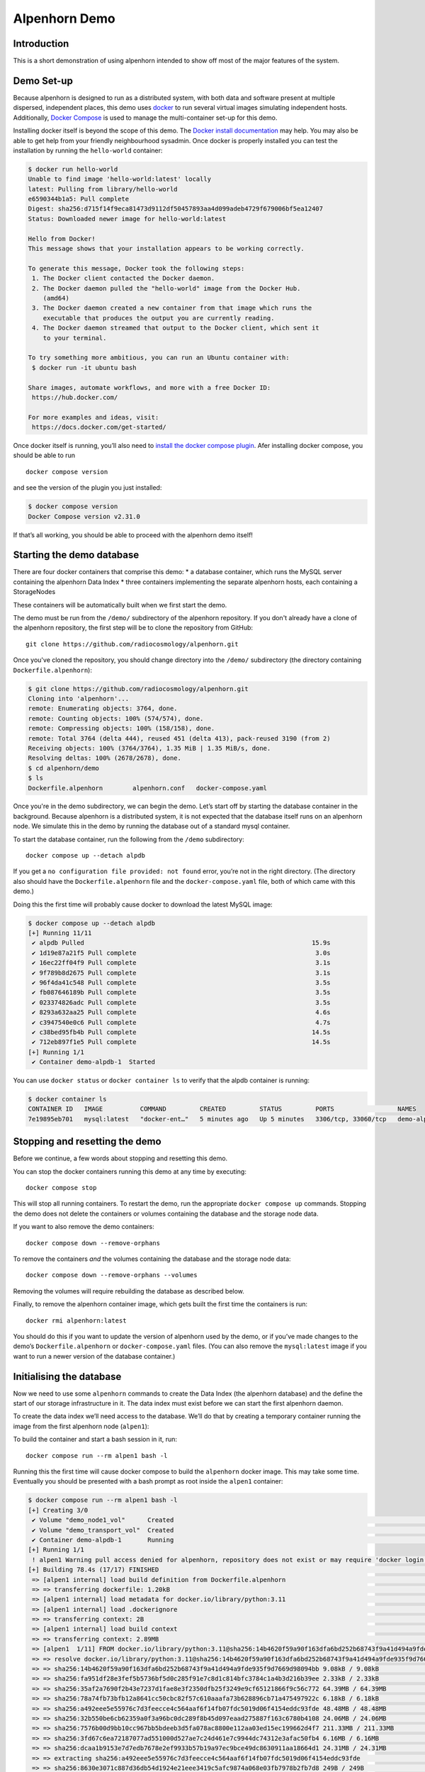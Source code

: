 Alpenhorn Demo
==============

Introduction
------------

This is a short demonstration of using alpenhorn intended to show off
most of the major features of the system.

Demo Set-up
-----------

Because alpenhorn is designed to run as a distributed system, with both
data and software present at multiple dispersed, independent places,
this demo uses `docker <https://docs.docker.com/>`__ to run several
virtual images simulating independent hosts. Additionally, `Docker
Compose <https://docs.docker.com/compose/>`__ is used to manage the
multi-container set-up for this demo.

Installing docker itself is beyond the scope of this demo. The `Docker
install
documentation <https://docs.docker.com/get-started/get-docker/>`__ may
help. You may also be able to get help from your friendly neighbourhood
sysadmin. Once docker is properly installed you can test the
installation by running the ``hello-world`` container:

.. code::

   $ docker run hello-world
   Unable to find image 'hello-world:latest' locally
   latest: Pulling from library/hello-world
   e6590344b1a5: Pull complete
   Digest: sha256:d715f14f9eca81473d9112df50457893aa4d099adeb4729f679006bf5ea12407
   Status: Downloaded newer image for hello-world:latest

   Hello from Docker!
   This message shows that your installation appears to be working correctly.

   To generate this message, Docker took the following steps:
    1. The Docker client contacted the Docker daemon.
    2. The Docker daemon pulled the "hello-world" image from the Docker Hub.
       (amd64)
    3. The Docker daemon created a new container from that image which runs the
       executable that produces the output you are currently reading.
    4. The Docker daemon streamed that output to the Docker client, which sent it
       to your terminal.

   To try something more ambitious, you can run an Ubuntu container with:
    $ docker run -it ubuntu bash

   Share images, automate workflows, and more with a free Docker ID:
    https://hub.docker.com/

   For more examples and ideas, visit:
    https://docs.docker.com/get-started/

Once docker itself is running, you’ll also need to `install the docker
compose plugin <https://docs.docker.com/compose/install/linux/>`__. Afer
installing docker compose, you should be able to run

::

     docker compose version

and see the version of the plugin you just installed:

.. code::

   $ docker compose version
   Docker Compose version v2.31.0

If that’s all working, you should be able to proceed with the alpenhorn
demo itself!

Starting the demo database
--------------------------

There are four docker containers that comprise this demo: \* a database
container, which runs the MySQL server containing the alpenhorn Data
Index \* three containers implementing the separate alpenhorn hosts,
each containing a StorageNodes

These containers will be automatically built when we first start the
demo.

The demo must be run from the ``/demo/`` subdirectory of the alpenhorn
repository.  If you don't already have a clone of the alpenhorn repository,
the first step will be to clone the repository from GitHub:

::

      git clone https://github.com/radiocosmology/alpenhorn.git

Once you've cloned the repository, you should change directory into the ``/demo/``
subdirectory (the directory containing ``Dockerfile.alpenhorn``):

.. code::

    $ git clone https://github.com/radiocosmology/alpenhorn.git
    Cloning into 'alpenhorn'...
    remote: Enumerating objects: 3764, done.
    remote: Counting objects: 100% (574/574), done.
    remote: Compressing objects: 100% (158/158), done.
    remote: Total 3764 (delta 444), reused 451 (delta 413), pack-reused 3190 (from 2)
    Receiving objects: 100% (3764/3764), 1.35 MiB | 1.35 MiB/s, done.
    Resolving deltas: 100% (2678/2678), done.
    $ cd alpenhorn/demo
    $ ls
    Dockerfile.alpenhorn	alpenhorn.conf   docker-compose.yaml

Once you're in the demo subdirectory, we can begin the demo.
Let’s start off by starting the database container in the background.
Because alpenhorn is a distributed system, it is not expected that the
database itself runs on an alpenhorn node. We simulate this in the demo
by running the database out of a standard mysql container.

To start the database container, run the following from the ``/demo``
subdirectory:

::

       docker compose up --detach alpdb

If you get a ``no configuration file provided: not found`` error, you’re
not in the right directory. (The directory also should have the
``Dockerfile.alpenhorn`` file and the ``docker-compose.yaml`` file, both
of which came with this demo.)

Doing this the first time will probably cause docker to download the
latest MySQL image:

.. code::

   $ docker compose up --detach alpdb
   [+] Running 11/11
    ✔ alpdb Pulled                                                             15.9s
    ✔ 1d19e87a21f5 Pull complete                                                3.0s
    ✔ 16ec22ff04f9 Pull complete                                                3.1s
    ✔ 9f789b8d2675 Pull complete                                                3.1s
    ✔ 96f4da41c548 Pull complete                                                3.5s
    ✔ fb087646189b Pull complete                                                3.5s
    ✔ 023374826adc Pull complete                                                3.5s
    ✔ 8293a632aa25 Pull complete                                                4.6s
    ✔ c3947540e0c6 Pull complete                                                4.7s
    ✔ c38bed95fb4b Pull complete                                               14.5s
    ✔ 712eb897f1e5 Pull complete                                               14.5s
   [+] Running 1/1
    ✔ Container demo-alpdb-1  Started 

You can use ``docker status`` or ``docker container ls`` to verify that
the alpdb container is running:

.. code::

   $ docker container ls
   CONTAINER ID   IMAGE          COMMAND         CREATED         STATUS         PORTS                 NAMES
   7e19895eb701   mysql:latest   "docker-ent…"   5 minutes ago   Up 5 minutes   3306/tcp, 33060/tcp   demo-alpdb-1

Stopping and resetting the demo
-------------------------------

Before we continue, a few words about stopping and resetting this demo.

You can stop the docker containers running this demo at any time by
executing:

::

   docker compose stop

This will stop all running containers. To restart the demo, run the
appropriate ``docker compose up`` commands. Stopping the demo does not
delete the containers or volumes containing the database and the storage
node data.

If you want to also remove the demo containers:

::

   docker compose down --remove-orphans

To remove the containers *and* the volumes containing the database and
the storage node data:

::

   docker compose down --remove-orphans --volumes

Removing the volumes will require rebuilding the database as described
below.

Finally, to remove the alpenhorn container image, which gets built the
first time the containers is run:

::

   docker rmi alpenhorn:latest

You should do this if you want to update the version of alpenhorn used
by the demo, or if you’ve made changes to the demo’s
``Dockerfile.alpenhorn`` or ``docker-compose.yaml`` files. (You can also
remove the ``mysql:latest`` image if you want to run a newer version of
the database container.)

Initialising the database
-------------------------

Now we need to use some ``alpenhorn`` commands to create the Data Index
(the alpenhorn database) and the define the start of our storage
infrastructure in it. The data index must exist before we can start the
first alpenhorn daemon.

To create the data index we’ll need access to the database. We’ll do
that by creating a temporary container running the image from the first
alpenhorn node (``alpen1``):

To build the container and start a bash session in it, run:

::

   docker compose run --rm alpen1 bash -l

Running this the first time will cause docker compose to build the
``alpenhorn`` docker image. This may take some time. Eventually you
should be presented with a bash prompt as root inside the ``alpen1``
container:

.. code::

   $ docker compose run --rm alpen1 bash -l
   [+] Creating 3/0
    ✔ Volume "demo_node1_vol"      Created                                                                                                                                                                                 0.0s 
    ✔ Volume "demo_transport_vol"  Created                                                                                                                                                                                 0.0s 
    ✔ Container demo-alpdb-1       Running                                                                                                                                                                                 0.0s 
   [+] Running 1/1
    ! alpen1 Warning pull access denied for alpenhorn, repository does not exist or may require 'docker login': denied: requested access to the resource is denied                                                          0.9s 
   [+] Building 78.4s (17/17) FINISHED                                                                                                                                                                           docker:default
    => [alpen1 internal] load build definition from Dockerfile.alpenhorn                                                                                                                                                   0.0s
    => => transferring dockerfile: 1.20kB                                                                                                                                                                                  0.0s
    => [alpen1 internal] load metadata for docker.io/library/python:3.11                                                                                                                                                   1.2s
    => [alpen1 internal] load .dockerignore                                                                                                                                                                                0.0s
    => => transferring context: 2B                                                                                                                                                                                         0.0s
    => [alpen1 internal] load build context                                                                                                                                                                                0.2s
    => => transferring context: 2.89MB                                                                                                                                                                                     0.2s
    => [alpen1  1/11] FROM docker.io/library/python:3.11@sha256:14b4620f59a90f163dfa6bd252b68743f9a41d494a9fde935f9d7669d98094bb                                                                                          18.8s
    => => resolve docker.io/library/python:3.11@sha256:14b4620f59a90f163dfa6bd252b68743f9a41d494a9fde935f9d7669d98094bb                                                                                                    0.0s
    => => sha256:14b4620f59a90f163dfa6bd252b68743f9a41d494a9fde935f9d7669d98094bb 9.08kB / 9.08kB                                                                                                                          0.0s
    => => sha256:fa951df28e3fef5b5736bf5d0c285f91e7c8d1c814bfc3784c1a4b3d216b39ee 2.33kB / 2.33kB                                                                                                                          0.0s
    => => sha256:35af2a7690f2b43e7237d1fae8e3f2350dfb25f3249e9cf65121866f9c56c772 64.39MB / 64.39MB                                                                                                                        1.7s
    => => sha256:78a74fb73bfb12a8641cc50cbc82f57c610aaafa73b628896cb71a475497922c 6.18kB / 6.18kB                                                                                                                          0.0s
    => => sha256:a492eee5e55976c7d3feecce4c564aaf6f14fb07fdc5019d06f4154eddc93fde 48.48MB / 48.48MB                                                                                                                        1.8s
    => => sha256:32b550be6cb62359a0f3a96bc0dc289f8b45d097eaad275887f163c6780b4108 24.06MB / 24.06MB                                                                                                                        1.3s
    => => sha256:7576b00d9bb10cc967bb5bdeeb3d5fa078ac8800e112aa03ed15ec199662d4f7 211.33MB / 211.33MB                                                                                                                      8.0s
    => => sha256:3fd67c6ea72187077ad551000d527ae7c24d461e7c9944dc74312e3afac50fb4 6.16MB / 6.16MB                                                                                                                          2.1s
    => => sha256:dcaa1b9153e7d7edb7678e2ef9933b57b19a97ec9bce49dc8630911aa18664d1 24.31MB / 24.31MB                                                                                                                        2.8s
    => => extracting sha256:a492eee5e55976c7d3feecce4c564aaf6f14fb07fdc5019d06f4154eddc93fde                                                                                                                               2.7s
    => => sha256:8630e3071c887d36db54d1924e21eee3419c5afc9874a068e03fb7978b2fb7d8 249B / 249B                                                                                                                              2.3s
    => => extracting sha256:32b550be6cb62359a0f3a96bc0dc289f8b45d097eaad275887f163c6780b4108                                                                                                                               0.7s
    => => extracting sha256:35af2a7690f2b43e7237d1fae8e3f2350dfb25f3249e9cf65121866f9c56c772                                                                                                                               3.2s
    => => extracting sha256:7576b00d9bb10cc967bb5bdeeb3d5fa078ac8800e112aa03ed15ec199662d4f7                                                                                                                               7.8s
    => => extracting sha256:3fd67c6ea72187077ad551000d527ae7c24d461e7c9944dc74312e3afac50fb4                                                                                                                               0.4s
    => => extracting sha256:dcaa1b9153e7d7edb7678e2ef9933b57b19a97ec9bce49dc8630911aa18664d1                                                                                                                               1.1s
    => => extracting sha256:8630e3071c887d36db54d1924e21eee3419c5afc9874a068e03fb7978b2fb7d8                                                                                                                               0.0s
    => [alpen1  2/11] RUN apt-get update && apt-get install --no-install-recommends -y     vim     ssh     rsync     netcat-openbsd     default-mysql-client                                                              13.2s
    => [alpen1  3/11] RUN pip install --no-cache-dir mysqlclient                                                                                                                                                           8.3s 
    => [alpen1  4/11] RUN ssh-keygen -t rsa -N '' -f /root/.ssh/id_rsa                                                                                                                                                     2.2s 
    => [alpen1  5/11] RUN cp /root/.ssh/id_rsa.pub /root/.ssh/authorized_keys                                                                                                                                              0.6s 
    => [alpen1  6/11] RUN echo 'Host *\n    StrictHostKeyChecking no\n' > /root/.ssh/config                                                                                                                                0.6s 
    => [alpen1  7/11] COPY demo/alpenhorn.conf /etc/alpenhorn/alpenhorn.conf                                                                                                                                               0.1s 
    => [alpen1  8/11] RUN mkdir /var/log/alpenhorn                                                                                                                                                                         0.5s 
    => [alpen1  9/11] COPY examples/pattern_importer.py /root/python/pattern_importer.py                                                                                                                                   0.1s 
    => [alpen1 10/11] ADD . /build                                                                                                                                                                                         0.2s
    => [alpen1 11/11] RUN cd /build && pip install .                                                                                                                                                                      31.3s
    => [alpen1] exporting to image                                                                                                                                                                                         1.1s 
    => => exporting layers                                                                                                                                                                                                 1.0s 
    => => writing image sha256:cbbb72cb54b858da771eae6590640747fc884282239056c127a5881f008532a3                                                                                                                            0.0s 
    => => naming to docker.io/library/alpenhorn                                                                                                                                                                            0.0s 
    => [alpen1] resolving provenance for metadata file                                                                                                                                                                     0.0s 
   root@alpen1:/#

Once at the root prompt, we can build the data index and start
populating it.

Setting up the data index
~~~~~~~~~~~~~~~~~~~~~~~~~

Creating the data index is simple, and can be accomplished with the alpenhorn CLI
command:

::

     alpenhorn db init

Remember that all these alpenhorn commands need to be run inside the
``alpen1`` container that we started in the last section. On successful completion,
the ``db init`` command will report the version of the database schema used to create
the Data Index:

.. code::

   root@alpen1:/# alpenhorn db init
   Data Index version 2 initialised.

Setting up the import extension
~~~~~~~~~~~~~~~~~~~~~~~~~~~~~~~

Because alpenhorn is data agnostic, it doesn’t have any facilities
out-of-the-box to import files. To be able to import files, alpenhorn
needs one or more “import-detect extensions” to be loaded. For the
purposes of this demo, we’ll use the simple ``pattern_importer`` example
extension provided in the ``/examples`` directory. This extension has
already been incorporated into the alpenhorn container image that we’re
running, and alpenhorn has been set up to use it.

As explained in the documentation for the ``pattern_importer`` example, the
extension adds four new tables to the alpenhorn Data Index: ``AcqData``,
``AcqType``, ``FileData``, and ``FileType``.  Adding extra tables to the Data
Index is permitted, but caution must be used to prevent name clashes with
alpenhorn's own tables, and tables from other potential extensions.
Fortunately, for the simple case in this demo, we don't have to worry about that.

To initialise the database for the extension, run the ``demo_init``
function provided by the extension:

::

     python -c 'import pattern_importer; pattern_importer.demo_init()'

If you get a ``ModuleNotFoundError: No module named 'pattern_importer'``
error, you’re probably not executing this command in the root-shell in
the ``alpen1`` container.

You should see a success message:

.. code::

   root@alpen1:/# python -c 'import pattern_importer; pattern_importer.demo_init()'
   Plugin init complete complete.

Create the first StorageNode
~~~~~~~~~~~~~~~~~~~~~~~~~~~~

We need to start with a place to put some files. We’ll create the first
``StorageNode``, which will be hosted on ``alpen1``. Before we can do
that, though we first need to create a ``StorageGroup`` to house the
node. All ``StorageNode``\ s need to be contained in a ``StorageGroup``.
Typically each group contains only a single node, but certain group
classes support or require multiple nodes (such as the transport group
that we’ll create later).

To create the group, which we’ll call ``demo_storage1``, run:

::

     alpenhorn group create demo_storage1

This should create the group:

::

   root@alpen1:/# alpenhorn group create demo_storage1
   Created storage group "demo_storage1".

If instead you get an error:
``Error: Group "demo_storage1" already exists.`` then likely you’re
trying to run this demo using an old instance of the database. In this
case, you can stop the demo and delete the old database volume as
explained above, if you want to start with a clean demo.

Now that the group is created, we can create a node within it. We’ll
also call the node ``demo_storage1``. (By convention, when a
StorageGroup contains only one StorageNode, the node and group have the
same name, though that’s not required.)

::

     alpenhorn node create demo_storage1 --group=demo_storage1 --auto-import --root=/data --host=alpen1

This command will create a new StorageNode called ``demo_storage1`` and
put it in the identically-named group. Auto-import will be turned on;
the mount point in the filesystem will be set to ``/data`` and we
declare it to be available on host ``alpen1``:

.. code::

   root@alpen1:/# alpenhorn node create demo_storage1 --group=demo_storage1 --auto-import 
                 --root=/data --host=alpen1
   Created storage node "demo_storage1".

That’s enough to get us started. Exit the temporary ``alpen1``
container:

::

   exit

Docker should remove the temporary container once you’ve exited.

Start the first daemon
----------------------

Now it’s time to start the first daemon. The alpenhorn container is
set-up to run the alpenhorn daemon automatically. Start it by running
the ``docker compose up`` command:

::

   docker compose up --detach alpen1

Note: if you’re following along with this demo, the database container
should already be running:

.. code::

   $ docker compose up --detach alpen1
   [+] Running 2/2
    ✔ Container demo-alpdb-1   Running                                                           0.0s
    ✔ Container demo-alpen1-1  Started                                                           0.4s

(If the database container is not running, docker compose will start it
first).

You should now check the logs for the daemon:

::

   docker compose logs alpen1

(You can add ``--follow`` if you wish to have the logs continuously
update.) You’ll see the alpenhorn daemon start up:

::

   alpen1-1  | Feb 21 00:38:32 INFO >> [MainThread] Alpenhorn start.
   alpen1-1  | Feb 21 00:38:32 INFO >> [MainThread] Loading config file /etc/alpenhorn/alpenhorn.conf
   alpen1-1  | Feb 21 00:38:32 INFO >> [MainThread] Loading extension pattern_importer
   alpen1-1  | Feb 21 00:38:32 INFO >> [Worker#1] Started.
   alpen1-1  | Feb 21 00:38:32 INFO >> [Worker#2] Started.

Two worker threads are started because that’s what’s specified in the
``demo/alpenhornd.conf`` file. It has also loaded the
``pattern_exporter`` extension, since that’s also specified in the
config file.

Almost immediately, the daemon will notice that there are no *active*
ndoes on ``alpen1``. It will perform this check roughly every ten
seconds, which is the update interval time set in the
``demo/alpenhornd.conf`` file.

::

   alpen1-1  | Feb 21 00:38:32 WARNING >> [MainThread] No active nodes on host (alpen1)!
   alpen1-1  | Feb 21 00:38:32 INFO >> [MainThread] Main loop execution was 0.0s.
   alpen1-1  | Feb 21 00:38:32 INFO >> [MainThread] Tasks: 0 queued, 0 deferred, 0 in-progress on 2 workers
   alpen1-1  | Feb 21 00:38:42 WARNING >> [MainThread] No active nodes on host (alpen1)!
   alpen1-1  | Feb 21 00:38:42 INFO >> [MainThread] Main loop execution was 0.0s.
   alpen1-1  | Feb 21 00:38:42 INFO >> [MainThread] Tasks: 0 queued, 0 deferred, 0 in-progress on 2 workers

We can fix this by activating the node we created.

Start a bash session in the runing ``alpen1`` container:

::

   docker compose exec alpen1 bash -l

(Note the use of ``exec`` here instead of ``run`` which we used to start
the bash session earlier. The difference between ``exec`` and ``run``
is: ``exec`` will execute the command in the running ``alpen1``
container. Using ``run`` would have created a separate instance of the
``alpen1`` container to run the command.

You will be issuing a lot of ``alpenhorn`` commands over the course of
this demo. We suggest leaving this root shell open to make it more
convenient to issue them. If you ever need open a new root session on
``alpen1``, just run the above ``docker compose exec`` command again.

In the ``alpen1`` container, at the root prompt, we can now activate the
node:

::

   alpenhorn node activate demo_storage1

.. code::

   root@alpen1:/# alpenhorn node activate demo_storage1
   Storage node "demo_storage1" activated.

Now the daemon will find the active node, but there’s still a problem:

::

   alpen1-1  | Feb 21 00:40:22 INFO >> [MainThread] Node "demo_storage1" now available.
   alpen1-1  | Feb 21 00:40:22 WARNING >> [MainThread] Node file "/data/ALPENHORN_NODE" could not be read.
   alpen1-1  | Feb 21 00:40:22 WARNING >> [MainThread] Ignoring node "demo_storage1": not initialised.
   alpen1-1  | Feb 21 00:40:22 INFO >> [MainThread] Main loop execution was 0.0s.
   alpen1-1  | Feb 21 00:40:22 INFO >> [MainThread] Tasks: 0 queued, 0 deferred, 0 in-progress on 2 workers

We need to initialise the node so ``alpenhorn`` can use it. In this
case, we could do this by manually creating the ``/data/ALPENHORN_NODE``
file that it can’t find. But, generally, it’s easier to tell the daemon
to initialise the node for us:

::

   alpenhorn node init demo_storage1

.. code::

   root@alpen1:/# alpenhorn node init demo_storage1
   Requested initialisation of Node "demo_storage1".

A node only ever needs to be initialised once, when it is first created,
but it’s always safe to run this command: a request to initialise an
already-initialised node is simply ignored.

You should see the node being initialised by one of the daemon workers:

::

   alpen1-1  | Feb 21 00:40:52 INFO >> [MainThread] Node "demo_storage1" now available.
   alpen1-1  | Feb 21 00:40:52 WARNING >> [MainThread] Node file "/data/ALPENHORN_NODE" could not be read.
   alpen1-1  | Feb 21 00:40:52 INFO >> [MainThread] Requesting init of node "demo_storage1".
   alpen1-1  | Feb 21 00:40:52 INFO >> [MainThread] Main loop execution was 0.0s.
   alpen1-1  | Feb 21 00:40:52 INFO >> [Worker#1] Beginning task Init Node "demo_storage1"
   alpen1-1  | Feb 21 00:40:52 INFO >> [MainThread] Tasks: 0 queued, 0 deferred, 1 in-progress on 2 workers
   alpen1-1  | Feb 21 00:40:52 WARNING >> [Worker#1] Node file "/data/ALPENHORN_NODE" could not be read.
   alpen1-1  | Feb 21 00:40:52 WARNING >> [Worker#1] Node file "/data/ALPENHORN_NODE" could not be read.
   alpen1-1  | Feb 21 00:40:52 INFO >> [Worker#1] Node "demo_storage1" initialised.
   alpen1-1  | Feb 21 00:40:52 INFO >> [Worker#1] Finished task: Init Node "demo_storage1"

After initialisation is complete, the daemon will finally be happy with
the Storage Node and start the auto-import monitor. The start of
auto-import triggers a “catch-up” job which searches for unknown,
pre-existing files that need import. As this is an empty node, though,
it won’t find anything:

::

   alpen1-1  | Feb 21 00:41:02 INFO >> [MainThread] Node "demo_storage1" now available.
   alpen1-1  | Feb 21 00:41:02 INFO >> [MainThread] Group "demo_storage1" now available.
   alpen1-1  | Feb 21 00:41:02 INFO >> [MainThread] Watching node "demo_storage1" root "/data" for auto import.
   alpen1-1  | Feb 21 00:41:02 INFO >> [Worker#1] Beginning task Catch-up on demo_storage1
   alpen1-1  | Feb 21 00:41:02 INFO >> [Worker#1] Scanning "." on "demo_storage1" for new files.
   alpen1-1  | Feb 21 00:41:02 INFO >> [Worker#1] Scanning ".".
   alpen1-1  | Feb 21 00:41:02 INFO >> [Worker#1] Finished task: Catch-up on demo_storage1
   alpen1-1  | Feb 21 00:41:02 INFO >> [MainThread] Node demo_storage1: 46.77 GiB available.
   alpen1-1  | Feb 21 00:41:02 INFO >> [MainThread] Updating node "demo_storage1".
   alpen1-1  | Feb 21 00:41:02 INFO >> [MainThread] Updating group "demo_storage1".
   alpen1-1  | Feb 21 00:41:02 INFO >> [MainThread] Main loop execution was 0.0s.
   alpen1-1  | Feb 21 00:41:02 INFO >> [MainThread] Tasks: 1 queued, 0 deferred, 0 in-progress on 2 workers

It will also run a job to see if there’s anything needing clean-up on
the node. This “tidy up” job helps the alpenhorn daemon recover from
unexpected crashes. The job is generally run when a node first becomes
available to the daemon, and then periodically after that. Again,
because this is a brand-new node, there isn’t anything needing tidying:

::

   alpen1-1  | Feb 21 00:41:02 INFO >> [Worker#2] Beginning task Tidy up demo_storage1
   alpen1-1  | Feb 21 00:41:02 INFO >> [Worker#2] Finished task: Tidy up demo_storage1
   alpen1-1  | Feb 21 00:41:12 INFO >> [MainThread] Node demo_storage1: 46.77 GiB available.
   alpen1-1  | Feb 21 00:41:12 INFO >> [MainThread] Updating node "demo_storage1".
   alpen1-1  | Feb 21 00:41:12 INFO >> [MainThread] Updating group "demo_storage1".
   alpen1-1  | Feb 21 00:41:12 INFO >> [MainThread] Main loop execution was 0.0s.
   alpen1-1  | Feb 21 00:41:12 INFO >> [MainThread] Tasks: 0 queued, 0 deferred, 0 in-progress on 2 workers

Importing files
---------------

Let’s experiment now with importing files into alpenhorn, using both the
auto-import system and manually importing them.

What kind of files can be imported?
~~~~~~~~~~~~~~~~~~~~~~~~~~~~~~~~~~~

As mentioned before, alpenhorn itself is agnostic to data file contents.
All decisions on which files are imported into the data index are made
by the import detect extensions, which can be tailored to the specific
data being managed. For this demo, the only import detect function we’re
using is the example ``pattern_importer`` extension. This extension uses
a regular expressions to match against the pathnames of candidate files
to determine whether they should be imported or not.

The ``demo_init`` function that we called earlier to initialise the
database for this demo, added one allowed ArchiveAcq name pattern
consisting of a nested directory tree with the date: ``YYYY/MM/DD`` and
two allowed ArchiveFile name patterns. The first of these is a file
called “meta.txt” in the top acquisition directory
(i.e. ``YYYY/MM/DD/meta.txt``), which provides metadata for our notional
acquisition, and then data files with the time of day, sorted further
into hourly directories (i.e. ``YYYY/MM/DD/hh/mmss.dat``).

It bears repeating: the *contents* of these files are not interesting to
alpenhorn per se, but an import detect extension may be implemented
which inspects the data of the files being imported, if desired.

We’ll continue this demo by creating files with the above-mentioned
naming conventions, without much concern about the file contents.

Auto-importing files and lock files
~~~~~~~~~~~~~~~~~~~~~~~~~~~~~~~~~~~

Let’s start with auto-importing files. When auto-import is turned on for
a node, like it has been for our ``demo_storage1`` node, then files will
automatically be discovered by alpenhorn as they are added to the node
filesystem.

Care must be taken when writing files to a node filesystem when
auto-import is turned on to prevent alpenhorn from trying to import a
file before it is fully written. To prevent this from happening, before
creating a file on the node filesystem, we can create a *lock file*.

For a file at the path ``AAA/BBB/name.ext``, the corresponding lock file
will be called ``AAA/BBB/.name.ext.lock`` (i.e. the name of a lock file
is the name of the file it’s locking plus a leading ``.`` and a
``.lock`` suffix.

Let’s create the first file we want to import into alpenhorn, first
creating it’s lockfile. This should be done in the ``alpen1`` root shell
we started earlier:

::

   mkdir -p /data/2025/02/21
   touch /data/2025/02/21/.meta.txt.lock
   echo "This is the first acquistion in the alpenhorn demo" > /data/2025/02/21/meta.txt

When creating the file in this last step, you’ll see alpenhorn notice
the file, but skip it because it’s locked:

::

   alpen1-1  | Feb 21 23:04:21 INFO >> [Worker#1] Beginning task Import 2025/02/21/meta.txt on demo_storage1
   alpen1-1  | Feb 21 23:04:21 INFO >> [Worker#1] Skipping "2025/02/21/meta.txt": locked.
   alpen1-1  | Feb 21 23:04:21 INFO >> [Worker#1] Finished task: Import 2025/02/21/meta.txt on demo_storage1

Note: in some cases file creation can cause multiple import requests to
be scheduled. This is harmless: alpenhorn is prepared to handle multiple
simultaneous attempts to import the same file and will only ever import
a file once.

Once the file has been created, the lock file can be deleted, to trigger
import of the file:

::

   rm -f /data/2025/02/21/.meta.txt.lock

This will trigger alpenhorn to finally actually import the file:

::

   alpen1-1  | Feb 21 23:07:07 INFO >> [Worker#1] Beginning task Import 2025/02/21/meta.txt on demo_storage1
   alpen1-1  | Feb 21 23:07:07 INFO >> [Worker#1] Acquisition "2025/02/21" added to DB.
   alpen1-1  | Feb 21 23:07:07 INFO >> [Worker#1] File "2025/02/21/meta.txt" added to DB.
   alpen1-1  | Feb 21 23:07:07 INFO >> [Worker#1] Imported file copy "2025/02/21/meta.txt" on node "demo_storage1".
   alpen1-1  | Feb 21 23:07:07 INFO >> [Worker#1] Finished task: Import 2025/02/21/meta.txt on demo_storage1

Note here that the the three lines in the middle of the daemon output
above indicate that the daemon has created three new records in the
database: \* an ``ArchiveAcq`` record for the new acquisition, with name
``2025/02/21`` \* an ``ArchiveFile`` record for the new file, with name
``21/meta.txt`` in the new acqusition \* an ``ArchiveFileCopy`` record
recording that a copy of the newly-created ``ArchiveFile`` exists on
``demo_storage1``

You can use the alpenhorn CLI to see that this file is now present on
the ``demo_storage1`` node:

::

   root@alpen1:/# alpenhorn node stats
   Name             File Count    Total Size    % Full
   -------------  ------------  ------------  --------
   demo_storage1             1          51 B         -
   root@alpen1:/# alpenhorn file list --node=demo_storage1 --details
   File                 Size    MD5 Hash                          Registration Time             State    Size on Node
   -------------------  ------  --------------------------------  ----------------------------  -------  --------------
   2025/02/21/meta.txt  51 B    c2607e3dbaf6a1e2467b82c6a79f6b46  Fri Feb 21 23:07:08 2025 UTC  Healthy  4.000 kiB

Auto-importing files and temporary names
~~~~~~~~~~~~~~~~~~~~~~~~~~~~~~~~~~~~~~~~

Another option for writing files to a node filesystem when auto-import
is turned on, is to use a temporary name for the file which will cause
alpenhorn to decline to import the file. The import extensions which
you’re using may provide a namespace for such files, as is the case with
this demo and the ``pattern_importer`` which has been configured: any
filename which does not match the patterns which were defined by the
``pattern_importer.demo_init`` function would work.

Whether or not your import extensions don’t have provisions for omitting
files based on pathname, another option is to use a leading dot in the
filename of a file you’re creating: alpenhorn will never import a file
whose first character is a (dot). Note: this is only true of *file*
names: alpenhorn is still willing to import paths which contain
*directories* with leading dots in their names, assuming such names are
acceptable to at least one of your import extensions.

As an example, let’s create a ``.dat`` file with a temporary name by
appending, say, ``.temp`` to the name of the file we want to create:

::

   mkdir /data/2025/02/21/23
   echo "0 1 2 3 4 5" > /data/2025/02/21/23/1324.dat.temp

This file creation will be noticed by alpenhorn, but no import will
occur, because the ``pattern_exporter`` won’t accept the name as valid:

::

   alpen1-1  | Feb 21 23:51:59 INFO >> [Worker#1] Beginning task Import 2025/02/21/23/1324.dat.temp on demo_storage1
   alpen1-1  | Feb 21 23:51:59 INFO >> [Worker#1] Not importing non-acquisition path: 2025/02/21/23/1324.dat.temp
   alpen1-1  | Feb 21 23:51:59 INFO >> [Worker#1] Finished task: Import 2025/02/21/23/1324.dat.temp on demo_storage1

The message “Not importing non-acquisition path” means no import
extension indicated to alpenhorn that the file should be imported. If,
instead, we had used a temporary filename with a leading dot, say,
``/data/2025/02/21/23/.1324.dat``, an import task wouldn’t have even
been made, since alpenhorn would have rejected the file name earlier,
before it got around to attempting to import the file.

After file is fully written, it can be moved to the correct name. On
most filesystems, this is an atomic operation:

::

   mv /data/2025/02/21/23/1324.dat.temp /data/2025/02/21/23/1324.dat

This will trigger import of the file:

::

   alpen1-1  | Feb 21 23:52:20 INFO >> [Worker#2] Beginning task Import 2025/02/21/23/1324.dat on demo_storage1
   alpen1-1  | Feb 21 23:52:20 INFO >> [Worker#2] File "2025/02/21/23/1324.dat" added to DB.
   alpen1-1  | Feb 21 23:52:20 INFO >> [Worker#2] Imported file copy "2025/02/21/23/1324.dat" on node "demo_storage1".
   alpen1-1  | Feb 21 23:52:20 INFO >> [Worker#2] Finished task: Import 2025/02/21/23/1324.dat on demo_storage1

Unlike when we imported the first file, now only two new records are
created in the database because the acquistion record already existsed:
\* an ``ArchiveFile`` for the new file \* an ``ArchiveFileCopy`` for the
copy of the new file on ``demo_storage1``

Now there are two files on the node:

::

   root@alpen1:/# alpenhorn node stats
   Name             File Count    Total Size    % Full
   -------------  ------------  ------------  --------
   demo_storage1             2          63 B         -
   root@alpen1:/# alpenhorn file list --node=demo_storage1 --details
   File                    Size    MD5 Hash                          Registration Time             State    Size on Node
   ----------------------  ------  --------------------------------  ----------------------------  -------  --------------
   2025/02/21/23/1324.dat  12 B    4c79018e00ddef11af0b9cfc14dd3261  Fri Feb 21 23:52:21 2025 UTC  Healthy  4.000 kiB
   2025/02/21/meta.txt     51 B    c2607e3dbaf6a1e2467b82c6a79f6b46  Fri Feb 21 23:07:08 2025 UTC  Healthy  4.000 kiB

Manually importing files
~~~~~~~~~~~~~~~~~~~~~~~~

Let’s now turn to the case where we *don’t* have auto-import turned on
for a node. In this case there’s no difficulty writing to the node,
since filesystem events won’t trigger automatic attempts to import
files.

First, turn off auto-import on the node by modifying its properties:

::

   alpenhorn node modify demo_storage1 --no-auto-import

If you want, you can verify that auto-import has been turned off for the
node by checking its metadata:

::

   root@alpen1:/# alpenhorn node modify demo_storage1 --no-auto-import
   Node updated.
   root@alpen1:/# alpenhorn node show demo_storage1
      Storage Node: demo_storage1
     Storage Group: demo_storage1
            Active: Yes
              Type: -
             Notes: 
         I/O Class: Default

       Daemon Host: alpen1
    Log-in Address: 
   Log-in Username: 

       Auto-Import: Off
       Auto-Verify: Off
         Max Total: -
         Available: 46.47 GiB
     Min Available: -
      Last Checked: Sat Feb 22 00:03:36 2025 UTC

   I/O Config:

     none

With that done, let’s create some more data files:

::

   echo "0 1 2 3 4 5" > /data/2025/02/21/23/1330.dat
   echo "3 4 5 6 7 8" > /data/2025/02/21/23/1342.dat
   echo "9 10 11 12 13" > /data/2025/02/21/23/1349.dat

None of these files have been added to the database. We can use the
alpenhorn CLI to see this: as far as alpenhorn is concerned, there are
still only two files on the node.

::

   root@alpen1:/# alpenhorn node stats
   Name             File Count    Total Size    % Full
   -------------  ------------  ------------  --------
   demo_storage1             2          63 B         -

But, now that we’ve finished writing these files, we can tell alpenhorn
to import them. This can be done for an individual file:

::

   alpenhorn file import --register-new 2025/02/21/23/1330.dat demo_storage1

The ``--register-new`` flag tells alpenhorn that it is allowed to create
a new ``ArchiveFile`` (and, were it necessary, an ``ArchiveAcq`` record,
too) for newly discovered files. Without this flag, alpenhorn will only
import files which are already represented by an existing
``ArchvieFile``. This second mode is more appropriate in cases where a
node should not be receiving new files.

The CLI will create an import request for this file:

::

   root@alpen1:/# alpenhorn file import --register-new 2025/02/21/23/1330.dat demo_storage1
   Added new import request.

The import request should be shortly handled by the daemon:

::

   alpen1-1  | Feb 22 00:09:36 INFO >> [Worker#1] Beginning task Import 2025/02/21/23/1330.dat on demo_storage1
   alpen1-1  | Feb 22 00:09:36 INFO >> [Worker#1] File "2025/02/21/23/1330.dat" added to DB.
   alpen1-1  | Feb 22 00:09:36 INFO >> [Worker#1] Imported file copy "2025/02/21/23/1330.dat" on node "demo_storage1".
   alpen1-1  | Feb 22 00:09:36 INFO >> [Worker#1] Completed import request #2.
   alpen1-1  | Feb 22 00:09:36 INFO >> [Worker#1] Finished task: Import 2025/02/21/23/1330.dat on demo_storage1

It’s also possible to tell alpenhorn to scan an entire directory for new
files.

::

   alpenhorn node scan demo_storage1 --register-new 2025/02/21

Which will add another import request:

::

   root@alpen1:/# alpenhorn node scan demo_storage1 --register-new 2025/02/21
   Added request for scan of "2025/02/21" on Node "demo_storage1".

Now alpenhorn will scan the requested path and find the other two files
we just created:

::

   alpen1-1  | Feb 22 00:12:56 INFO >> [Worker#2] Beginning task Scan "2025/02/21" on demo_storage1
   alpen1-1  | Feb 22 00:12:56 INFO >> [Worker#2] Scanning "2025/02/21" on "demo_storage1" for new files.
   alpen1-1  | Feb 22 00:12:56 INFO >> [Worker#2] Scanning "2025/02/21".
   alpen1-1  | Feb 22 00:12:56 INFO >> [Worker#2] Scanning "2025/02/21/23".
   alpen1-1  | Feb 22 00:12:56 INFO >> [Worker#1] Beginning task Import 2025/02/21/23/1349.dat on demo_storage1
   alpen1-1  | Feb 22 00:12:56 INFO >> [Worker#2] Completed import request #4.
   alpen1-1  | Feb 22 00:12:56 INFO >> [Worker#2] Finished task: Scan "2025/02/21" on demo_storage1
   alpen1-1  | Feb 22 00:12:56 INFO >> [Worker#2] Beginning task Import 2025/02/21/23/1342.dat on demo_storage1
   alpen1-1  | Feb 22 00:12:56 INFO >> [Worker#1] File "2025/02/21/23/1349.dat" added to DB.
   alpen1-1  | Feb 22 00:12:56 INFO >> [Worker#1] Imported file copy "2025/02/21/23/1349.dat" on node "demo_storage1".
   alpen1-1  | Feb 22 00:12:56 INFO >> [Worker#2] File "2025/02/21/23/1342.dat" added to DB.
   alpen1-1  | Feb 22 00:12:56 INFO >> [Worker#2] Imported file copy "2025/02/21/23/1342.dat" on node "demo_storage1".
   alpen1-1  | Feb 22 00:12:56 INFO >> [Worker#1] Finished task: Import 2025/02/21/23/1349.dat on demo_storage1
   alpen1-1  | Feb 22 00:12:56 INFO >> [Worker#2] Finished task: Import 2025/02/21/23/1342.dat on demo_storage1

Now there are five files on the storage node:

::

   root@alpen1:/# alpenhorn node stats
   Name             File Count    Total Size    % Full
   -------------  ------------  ------------  --------
   demo_storage1             5         101 B         -

Syncing files between nodes
---------------------------

Let’s now move on to syncing, or transferring, files between different
hosts.

Starting up the second and third nodes
~~~~~~~~~~~~~~~~~~~~~~~~~~~~~~~~~~~~~~

Before being able to transfer files, we need to create somewhere to
transfer them to. We’ll start by creating the second storage node on the
second host:

::

   alpenhorn node create demo_storage2 --create-group --root=/data --host=alpen2

Note here that the ``--create-group`` option to ``node create`` tells
alpenhorn to also create a ``StorageGroup`` for the new node with the
same name (i.e. the same thing we did manually for ``demo_storage1``
above):

::

   root@alpen1:/# alpenhorn node create demo_storage2 --create-group --root=/data --host=alpen2
   Created storage group "demo_storage2".
   Created storage node "demo_storage2".

Let’s also make sure this node gets initialised, though this won’t
happen immediately, since we haven’t activated the Storage Node, nor are
we running the second daemon yet.

::

   alpenhorn node init demo_storage2

Requests created by the alpenhorn CLI, be they initialisation requests,
import requests, or transfer requests, do not require the target node to
be active, nor do they require an alpenhorn daemon to be managing them.
Requests made on inactive nodes will remain pending in the database
until they can be handled by an alpenhorn daemon instance.

You can see pending requests, including this init request, using the
alpenhorn CLI:

::

   root@alpen1:/# alpenhorn node show demo_storage2 --all
      Storage Node: demo_storage2
     Storage Group: demo_storage2
            Active: No
              Type: -
             Notes:
         I/O Class: Default

       Daemon Host: alpen2
    Log-in Address:
   Log-in Username:

       Auto-Import: Off
       Auto-Verify: Off
         Max Total: -
         Available: -
     Min Available: -
      Last Checked: -

   I/O Config:

     none

   Stats:

       Total Files: 0
        Total Size: -
             Usage: -%

   Pending import requests:

   Path         Scan    Register New    Request Time
   -----------  ------  --------------  -------------------
   [Node Init]  -       -               2025-02-26 22:54:14

   Pending outbound transfers:

   Dest. Group    Request Count    Total Size
   -------------  ---------------  ------------

   Auto-actions:

     none

(Node init requests are handled, under the hood, as a special kind of
import request, which is why the Node Init request appears in the import
request table.)

This node is initially empty:

::

   root@alpen1:/# alpenhorn node stats
   Name             File Count    Total Size    % Full
   -------------  ------------  ------------  --------
   demo_storage1             5         101 B         -
   demo_storage2             0             -         -

Before starting transfers we have to record log-in details for the hosts
containing the nodes. alpenhorn uses SSH to log in to remote nodes when
performing transfers, meaning we need to specify a username and login-in
address for the node. For ``demo_storage1``, which is already active we
can do this by modifying the node record:

::

   alpenhorn node modify demo_storage1 --username root --address alpen1

For the second node, we can do it when we activate it. We could have
also specified these values when we created the node:

::

   alpenhorn node activate demo_storage2 --username root --address alpen2

Note: it’s very important to distinguish the name used for a node’s
*host* (where the daemon managing the node is running) and the node’s
*address* (the name or IP address used by remote daemons to access the
node via SSH). Often these two fields have the same value, but there’s
no requirement that they do.

Let’s start up the second alpenhorn container to get the second node
running:

::

   docker compose up --detach alpen2

You can monitor this nodes in the same way you did with alpen1:

::

   docker compose logs alpen2

but it’s also possible to monitor all nodes at once:

::

   docker compose logs --follow

For now, the new node should initialise itself, and then idle: there are
no pending requests:

::

   alpen2-1  | Feb 26 23:05:02 INFO >> [MainThread] Node "demo_storage2" now available.
   alpen2-1  | Feb 26 23:05:02 WARNING >> [MainThread] Node file "/data/ALPENHORN_NODE" could not be read.
   alpen2-1  | Feb 26 23:05:02 INFO >> [MainThread] Requesting init of node "demo_storage2".
   alpen2-1  | Feb 26 23:05:02 INFO >> [MainThread] Main loop execution was 0.0s.
   alpen2-1  | Feb 26 23:05:02 INFO >> [MainThread] Tasks: 1 queued, 0 deferred, 0 in-progress on 2 workers
   alpen2-1  | Feb 26 23:05:02 INFO >> [Worker#1] Beginning task Init Node "demo_storage2"
   alpen2-1  | Feb 26 23:05:02 WARNING >> [Worker#1] Node file "/data/ALPENHORN_NODE" could not be read.
   alpen2-1  | Feb 26 23:05:02 WARNING >> [Worker#1] Node file "/data/ALPENHORN_NODE" could not be read.
   alpen2-1  | Feb 26 23:05:02 INFO >> [Worker#1] Node "demo_storage2" initialised.
   alpen2-1  | Feb 26 23:05:02 INFO >> [Worker#1] Finished task: Init Node "demo_storage2"
   alpen2-1  | Feb 26 23:05:12 INFO >> [MainThread] Node "demo_storage2" now available.
   alpen2-1  | Feb 26 23:05:12 INFO >> [MainThread] Group "demo_storage2" now available.
   alpen2-1  | Feb 26 23:05:12 INFO >> [MainThread] Node demo_storage2: 45.51 GiB available.
   alpen2-1  | Feb 26 23:05:12 INFO >> [MainThread] Updating node "demo_storage2".
   alpen2-1  | Feb 26 23:05:12 INFO >> [MainThread] Updating group "demo_storage2".
   alpen2-1  | Feb 26 23:05:12 INFO >> [MainThread] Main loop execution was 0.0s.
   alpen2-1  | Feb 26 23:05:12 INFO >> [MainThread] Tasks: 1 queued, 0 deferred, 0 in-progress on 2 workers
   alpen2-1  | Feb 26 23:05:12 INFO >> [Worker#1] Beginning task Tidy up demo_storage2
   alpen2-1  | Feb 26 23:05:12 INFO >> [Worker#1] Finished task: Tidy up demo_storage2

Transferring a file
~~~~~~~~~~~~~~~~~~~

The alpenhorn daemon has the ability to transfer files between Storage
Nodes. To trigger file movement, we need to issue sync or transfer
requests. Transfer requests *always* request movement of a file from a
Storage Node into a Storage Group. Because all the groups we have for
now have a single node in them, this distinction isn’t terribly
important, but we’ll revisit this later, when we experiment with
multi-node groups.

We can transfer any existing file explicitly by issuing a transfer
request for it:

::

   alpenhorn file sync --from demo_storage1 --to demo_storage2 2025/02/21/meta.txt

This will submit a new transfer request:

.. code::

   root@alpen1:/# alpenhorn file sync --from demo_storage1 --to demo_storage2 2025/02/21/meta.txt
   Request submitted.

Transfers are always handled on the receiving side. After, perhaps, a
short while, the daemon on ``alpen2`` will notice this request. First,
it will look at the local filesystem to see if the requested file
already exists. If it did, there would be no need for a transfer:

::

   alpen2-1  | Feb 26 23:18:52 INFO >> [Worker#2] Beginning task Pre-pull search for 2025/02/21/meta.txt in demo_storage2
   alpen2-1  | Feb 26 23:18:52 INFO >> [Worker#2] Finished task: Pre-pull search for 2025/02/21/meta.txt in demo_storage2

But, in this case, the search will fail to find an existing copy of the
file, so then a file transfer will be started:

::

   alpen2-1  | Feb 26 23:18:52 INFO >> [Worker#1] Beginning task AFCR#1: demo_storage1 -> demo_storage2
   alpen2-1  | Feb 26 23:18:52 INFO >> [Worker#1] Creating directory "/data/2025/02/21".
   alpen2-1  | Feb 26 23:18:52 INFO >> [Worker#1] Pulling remote file 2025/02/21/meta.txt using rsync
   alpen2-1  | Feb 26 23:18:52 INFO >> [Worker#1] Pull of 2025/02/21/meta.txt complete. Transferred 51 B in 0.4s [139 B/s]
   alpen2-1  | Feb 26 23:18:52 INFO >> [Worker#1] Finished task: AFCR#1: demo_storage1 -> demo_storage2

The default tool for remote transfers is ``rsync``, but alpenhorn will
also try to use `bbcp <https://www.slac.stanford.edu/~abh/bbcp/>`__, a
GridFTP implementation, which may allow for higher-rate transfers, if it
is available on to the daemon.

Now there is one file on ``demo_storage2``:

::

   root@alpen1:/# alpenhorn node stats
   Name             File Count    Total Size    % Full
   -------------  ------------  ------------  --------
   demo_storage1             5         101 B         -
   demo_storage2             1          51 B         -

You can check the filesystem on ``alpen2`` to see that this file now
exists on that node:

.. code::

   $ docker compose exec alpen2 find /data
   /data
   /data/ALPENHORN_NODE
   /data/2025
   /data/2025/02
   /data/2025/02/21
   /data/2025/02/21/meta.txt

Bulk transfers
~~~~~~~~~~~~~~

Rather than the tedious operation of requesting individual files for
transfer, it is more typical to request *all* files present on a source
node and absent from a destination group be transferred:

::

   alpenhorn node sync demo_storage1 demo_storage2 --show-files

This will cause the alpenhorn CLI to create transfer requests for all
files not present on ``demo_storage2`` which are present on
``demo_storage1``.

This command will require confirmation:

::

   root@alpen1:/# alpenhorn node sync demo_storage1 demo_storage2 --show-files
   Would sync 4 files (50 B) from Node "demo_storage1" to Group "demo_storage2":

   2025/02/21/23/1324.dat
   2025/02/21/23/1330.dat
   2025/02/21/23/1342.dat
   2025/02/21/23/1349.dat

   Continue? [y/N]: y

   Syncing 4 files (50 B) from Node "demo_storage1" to Group "demo_storage2".

   Added 4 new copy requests.

Although there are five files on the node, only four of them will be
transferred, because the first file we transferred is already on
``demo_storage2``.

The daemon on alpen2 will churn through these requests:

::

   alpen2-1  | Feb 26 23:34:32 INFO >> [Worker#2] Beginning task Pre-pull search for 2025/02/21/23/1330.dat in demo_storage2
   alpen2-1  | Feb 26 23:34:32 INFO >> [Worker#2] Finished task: Pre-pull search for 2025/02/21/23/1330.dat in demo_storage2
   alpen2-1  | Feb 26 23:34:32 INFO >> [Worker#1] Beginning task AFCR#2: demo_storage1 -> demo_storage2
   alpen2-1  | Feb 26 23:34:32 INFO >> [Worker#2] Beginning task Pre-pull search for 2025/02/21/23/1324.dat in demo_storage2
   alpen2-1  | Feb 26 23:34:32 INFO >> [Worker#1] Creating directory "/data/2025/02/21/23".
   alpen2-1  | Feb 26 23:34:32 INFO >> [Worker#2] Finished task: Pre-pull search for 2025/02/21/23/1324.dat in demo_storage2
   alpen2-1  | Feb 26 23:34:32 INFO >> [Worker#2] Beginning task AFCR#3: demo_storage1 -> demo_storage2
   alpen2-1  | Feb 26 23:34:32 INFO >> [Worker#2] Pulling remote file 2025/02/21/23/1324.dat using rsync
   alpen2-1  | Feb 26 23:34:32 INFO >> [Worker#1] Pulling remote file 2025/02/21/23/1330.dat using rsync
   alpen2-1  | Feb 26 23:34:32 INFO >> [MainThread] Main loop execution was 0.1s.
   alpen2-1  | Feb 26 23:34:32 INFO >> [MainThread] Tasks: 2 queued, 0 deferred, 2 in-progress on 2 workers
   alpen2-1  | Feb 26 23:34:32 INFO >> [Worker#2] Pull of 2025/02/21/23/1324.dat complete. Transferred 12 B in 0.3s [36 B/s]
   alpen2-1  | Feb 26 23:34:32 INFO >> [Worker#1] Pull of 2025/02/21/23/1330.dat complete. Transferred 12 B in 0.3s [36 B/s]
   alpen2-1  | Feb 26 23:34:32 INFO >> [Worker#2] Finished task: AFCR#3: demo_storage1 -> demo_storage2
   alpen2-1  | Feb 26 23:34:32 INFO >> [Worker#1] Finished task: AFCR#2: demo_storage1 -> demo_storage2
   alpen2-1  | Feb 26 23:34:32 INFO >> [Worker#2] Beginning task Pre-pull search for 2025/02/21/23/1349.dat in demo_storage2
   alpen2-1  | Feb 26 23:34:32 INFO >> [Worker#1] Beginning task Pre-pull search for 2025/02/21/23/1342.dat in demo_storage2
   alpen2-1  | Feb 26 23:34:32 INFO >> [Worker#2] Finished task: Pre-pull search for 2025/02/21/23/1349.dat in demo_storage2
   alpen2-1  | Feb 26 23:34:32 INFO >> [Worker#2] Beginning task AFCR#4: demo_storage1 -> demo_storage2
   alpen2-1  | Feb 26 23:34:32 INFO >> [Worker#1] Finished task: Pre-pull search for 2025/02/21/23/1342.dat in demo_storage2
   alpen2-1  | Feb 26 23:34:32 INFO >> [Worker#1] Beginning task AFCR#5: demo_storage1 -> demo_storage2
   alpen2-1  | Feb 26 23:34:32 INFO >> [Worker#2] Pulling remote file 2025/02/21/23/1349.dat using rsync
   alpen2-1  | Feb 26 23:34:32 INFO >> [Worker#1] Pulling remote file 2025/02/21/23/1342.dat using rsync
   alpen2-1  | Feb 26 23:34:32 INFO >> [Worker#1] Pull of 2025/02/21/23/1342.dat complete. Transferred 12 B in 0.4s [32 B/s]
   alpen2-1  | Feb 26 23:34:32 INFO >> [Worker#2] Pull of 2025/02/21/23/1349.dat complete. Transferred 14 B in 0.4s [37 B/s]
   alpen2-1  | Feb 26 23:34:32 INFO >> [Worker#1] Finished task: AFCR#5: demo_storage1 -> demo_storage2
   alpen2-1  | Feb 26 23:34:32 INFO >> [Worker#2] Finished task: AFCR#4: demo_storage1 -> demo_storage2

And eventually all files will be transfered to ``alpen2``:

::

   root@alpen1:/# alpenhorn node stats
   Name             File Count    Total Size    % Full
   -------------  ------------  ------------  --------
   demo_storage1             5         101 B         -
   demo_storage2             5         101 B         -

Note: If you were to try the identical sync request a second time, after
alpen2 has finished all the transfers, alpenhorn will decide that
nothing needs transferring:

.. code::

   root@alpen1:/# alpenhorn node sync demo_storage1 demo_storage2 --show-files
   No files to sync.

One last note on the ``node sync`` command: if you prefer thinking about
the destination side of transfers, you can use ``group sync`` to peform
the same task.

The command

::

   alpenhorn node sync demo_storage1 demo_storage2 --show-files

is equivalent to

::

   alpenhorn group sync demo_storage2 demo_storage1 --show-files

though note that with ``node sync`` the arguments are source node and
then destination group but with ``group sync`` these are reversed: the
first argument is the destination group and the second argument the
source node.

Dealing with corruption
-----------------------

More than just helping you copy files around, alpenhorn can monitor your
files for corruption.

MD5 Digest Hashes
~~~~~~~~~~~~~~~~~

Although, as mentioned earlier, alpenhorn doesn’t really know what’s in
the files its managing, whenever it registers a new file, it computes
the MD5 digest hash for the file. This means that, if a file is changed
after registration, alpenhorn can detect this change by re-computing the
MD5 hash and comparing it to the hash value it recorded when first
registering the file.

You can see the stored hash value for a file using the alpenhorn CLI:

.. code::

   root@alpen1:/# alpenhorn file show 2025/02/21/23/1324.dat                  
          Name: 23/1324.dat
   Acquisition: 2025/02/21
          Path: 2025/02/21/23/1324.dat

          Size: 12 B
      MD5 Hash: 4c79018e00ddef11af0b9cfc14dd3261
    Registered: Thu Mar  6 22:54:37 2025 UTC

If we were to manually compute the MD5 digest for this file we would get
the same result:

.. code::

   root@alpen1:/# md5sum /data/2025/02/21/23/1324.dat
   4c79018e00ddef11af0b9cfc14dd3261  /data/2025/02/21/23/1324.dat

Let’s corrupt a file by changing its contents:

::

   echo "bad data" > /data/2025/02/21/23/1324.dat

Now if we manually compute the MD5 hash, we can see that’s it’s
different than what alpenhorn has recorded:

.. code::

   root@alpen1:/# md5sum /data/2025/02/21/23/1324.dat
   3412f7b66a30b90ae3d3085c96615f00  /data/2025/02/21/23/1324.dat

However, alpenhorn hasn’t noticed this:

.. code::

   root@alpen1:/# alpenhorn node stats --extra-stats
   Name             File Count    Total Size    % Full    Corrupt Files    Suspect Files    Missing Files
   -------------  ------------  ------------  --------  ---------------  ---------------  ---------------
   demo_storage1             5         101 B         -                -                -                -
   demo_storage2             5         101 B         -                -                -                -

It still lists no corrupt files on ``demo_storage1``. This is because
alpenhorn doesn’t normally automatically detect corruption to files it
is managing. You can turn on “auto-verify” on a node, but that won’t
result in instantaneous detection of corruption either, and can be I/O
expensive, (and, so, should be used with caution).

In some cases, file corruption will be detected by alenhorn when copying
an unexpectedly corrupt file from one node to another. For now, we can
manually request a verification of the file. We’ll do this by requesting
verifciation for the entire acqusition, even though we’ve only corrupted
one of the files.

To request verifcation of all files in the acqusition on the node
``demo_storage1``, run:

::

   alpenhorn node verify --all --acq=2025/02/21 demo_storage1

You will have to confirm this request:

.. code::

   root@alpen1:/# alpenhorn node verify --all --acq=2025/02/21 demo_storage1
   Would request verification of 5 files (101 B).

   Continue? [y/N]: y

   Requesting verification of 5 files (101 B).
   Updated 5 files.

The daemon on ``alpen1`` will respond to this command by re-verifying
all files in that acqusition:

::

   alpen1-1  | Mar 07 01:48:25 INFO >> [MainThread] Checking copy "2025/02/21/meta.txt" on node demo_storage1.
   alpen1-1  | Mar 07 01:48:25 INFO >> [MainThread] Checking copy "2025/02/21/23/1324.dat" on node demo_storage1.
   alpen1-1  | Mar 07 01:48:25 INFO >> [MainThread] Checking copy "2025/02/21/23/1330.dat" on node demo_storage1.
   alpen1-1  | Mar 07 01:48:25 INFO >> [MainThread] Checking copy "2025/02/21/23/1349.dat" on node demo_storage1.
   alpen1-1  | Mar 07 01:48:25 INFO >> [MainThread] Checking copy "2025/02/21/23/1342.dat" on node demo_storage1.
   alpen1-1  | Mar 07 01:48:25 ERROR >> [Worker#2] File 2025/02/21/23/1324.dat on node demo_storage1 is corrupt! Size: 9; expected: 12
   alpen1-1  | Mar 07 01:48:25 INFO >> [Worker#2] Updating file copy #2 for file 2025/02/21/23/1324.dat on node demo_storage1.
   alpen1-1  | Mar 07 01:48:25 INFO >> [MainThread] Updating group "demo_storage1".
   alpen1-1  | Mar 07 01:48:25 INFO >> [Worker#2] Finished task: Check file 2025/02/21/23/1324.dat on demo_storage1
   alpen1-1  | Mar 07 01:48:25 INFO >> [Worker#2] Beginning task Check file 2025/02/21/23/1330.dat on demo_storage1
   alpen1-1  | Mar 07 01:48:25 INFO >> [MainThread] Main loop execution was 0.0s.
   alpen1-1  | Mar 07 01:48:25 INFO >> [Worker#1] File 2025/02/21/meta.txt on node demo_storage1 is A-OK!
   alpen1-1  | Mar 07 01:48:25 INFO >> [MainThread] Tasks: 2 queued, 0 deferred, 2 in-progress on 2 workers
   alpen1-1  | Mar 07 01:48:25 INFO >> [Worker#1] Updating file copy #1 for file 2025/02/21/meta.txt on node demo_storage1.
   alpen1-1  | Mar 07 01:48:25 INFO >> [Worker#1] Finished task: Check file 2025/02/21/meta.txt on demo_storage1
   alpen1-1  | Mar 07 01:48:25 INFO >> [Worker#1] Beginning task Check file 2025/02/21/23/1349.dat on demo_storage1
   alpen1-1  | Mar 07 01:48:25 INFO >> [Worker#2] File 2025/02/21/23/1330.dat on node demo_storage1 is A-OK!
   alpen1-1  | Mar 07 01:48:25 INFO >> [Worker#2] Updating file copy #3 for file 2025/02/21/23/1330.dat on node demo_storage1.
   alpen1-1  | Mar 07 01:48:25 INFO >> [Worker#2] Finished task: Check file 2025/02/21/23/1330.dat on demo_storage1
   alpen1-1  | Mar 07 01:48:25 INFO >> [Worker#2] Beginning task Check file 2025/02/21/23/1342.dat on demo_storage1
   alpen1-1  | Mar 07 01:48:25 INFO >> [Worker#1] File 2025/02/21/23/1349.dat on node demo_storage1 is A-OK!
   alpen1-1  | Mar 07 01:48:25 INFO >> [Worker#1] Updating file copy #4 for file 2025/02/21/23/1349.dat on node demo_storage1.
   alpen1-1  | Mar 07 01:48:25 INFO >> [Worker#2] File 2025/02/21/23/1342.dat on node demo_storage1 is A-OK!
   alpen1-1  | Mar 07 01:48:25 INFO >> [Worker#2] Updating file copy #5 for file 2025/02/21/23/1342.dat on node demo_storage1.
   alpen1-1  | Mar 07 01:48:25 INFO >> [Worker#1] Finished task: Check file 2025/02/21/23/1349.dat on demo_storage1
   alpen1-1  | Mar 07 01:48:25 INFO >> [Worker#2] Finished task: Check file 2025/02/21/23/1342.dat on demo_storage1

As you can see, it has discovered our corruption of
``2025/02/21/23/1324.dat``.

Now if we check the node stats, we can see one corrupt file on this
node.

::

   root@alpen1:/# alpenhorn node stats --extra-stats
   Name             File Count    Total Size    % Full    Corrupt Files    Suspect Files    Missing Files
   -------------  ------------  ------------  --------  ---------------  ---------------  ---------------
   demo_storage1             4          89 B         -                1                -                -
   demo_storage2             5         101 B         -                -                -                -
   root@alpen1:/# alpenhorn file state 2025/02/21/23/1324.dat demo_storage1
   Corrupt Ready

Also note that the file count for ``demo_storage1`` is down to four: a
known corrupt file is not considered “present” on a node, since it can’t
be used as a good copy of the file.

Recovering corrupt files
------------------------

The standard way to recover a corrupt file copy is to re-transfer a
known-good copy of the file over top of the corrupt version. We can do
this by syncing the file back from ``alpen2``:

::

   alpenhorn node sync demo_storage2 demo_storage1

It will tell you there is only one file to transfer (the corrupt file)
and ask for confirmation:

.. code::

   root@alpen1:/# alpenhorn node sync demo_storage2 demo_storage1
   Would sync 1 file (12 B) from Node "demo_storage2" to Group "demo_storage1".

   Continue? [y/N]: y

   Syncing 1 file (12 B) from Node "demo_storage2" to Group "demo_storage1".

   Added 1 new copy request.

Wait for the daemon on ``alpen1`` to pull the file from ``alpen2``:

::

   alpen1-1  | Mar 07 01:52:15 INFO >> [Worker#1] Beginning task AFCR#6: demo_storage2 -> demo_storage1
   alpen1-1  | Mar 07 01:52:15 INFO >> [MainThread] Tasks: 0 queued, 0 deferred, 1 in-progress on 2 workers
   alpen1-1  | Mar 07 01:52:15 INFO >> [Worker#1] Pulling remote file 2025/02/21/23/1324.dat using rsync
   alpen1-1  | Mar 07 01:52:15 INFO >> [Worker#1] Pull of 2025/02/21/23/1324.dat complete. Transferred 12 B in 0.4s [32 B/s]
   alpen1-1  | Mar 07 01:52:15 INFO >> [Worker#1] Finished task: AFCR#6: demo_storage2 -> demo_storage1

After transferring the file back, now alpenhorn now considers the file
healthy again:

.. code::

   root@alpen1:/# alpenhorn node stats --extra-stats
   Name             File Count    Total Size    % Full    Corrupt Files    Suspect Files    Missing Files
   -------------  ------------  ------------  --------  ---------------  ---------------  ---------------
   demo_storage1             5         101 B         -                -                -                -
   demo_storage2             5         101 B         -                -                -                -

Deleting files
--------------

Typically you’ll want to delete files off your acqusition nodes once
they’ve been transferred off-site. File deletion can be accomplished
with the ``clean`` command.

Since we’ve copied some files from ``alpen1`` to ``alpen2``, let’s try
deleting one of the files from ``alpen1``:

::

   alpenhorn file clean --now --node=demo_storage1 2025/02/21/meta.txt

The CLI should release the file immediately:

.. code::

   root@alpen1:/# alpenhorn file clean --now --node=demo_storage1 2025/02/21/meta.txt
   Released "2025/02/21/meta.txt" for immediate removal on Node "demo_storage1".

The ``--now`` flag tells alpenhorn to delete the file as soon as
possible. Without that flag, instead of being released for removal, the
file is marked for “discretionary cleaning”, which tells alpenhorn that
it can decide to delete the file if it wants to clear space on the node,
but in this demo alpenhorn would never decide to do that, so we’ll opt
for immediate removal.

Despite our request, if you look at the daemon log on ``alpen1``, you’ll
see that it’s refused to delete the file:

::

   alpen1-1  | Mar 07 02:21:25 INFO >> [MainThread] Tasks: 0 queued, 0 deferred, 1 in-progress on 2 workers
   alpen1-1  | Mar 07 02:21:25 WARNING >> [Worker#1] Too few archive copies (0) to delete 2025/02/21/meta.txt on demo_storage1.
   alpen1-1  | Mar 07 02:21:25 INFO >> [Worker#1] Finished task: Delete copies [1] from demo_storage1

To prevent data loss, alpenhorn will only delete file copies from a node
if at least two other copies of the file exist on other archive nodes.
Currently we have no archive nodes, so we can’t delete files.

Let’s fix that. While we do, the ``alpen1`` daemon will keep checking
whether it can delete that file.

Archive nodes
~~~~~~~~~~~~~

An archive node is any storage node with the “archive” storage type.
Let’s change ``demo_storage2`` into an archive node. We do that by
modifying it’s metadata:

::

   alpenhorn node modify --archive demo_storage2

After running this command, you can look at the node metadata to see
that it now has the “archive” storage type:

.. code::

   root@alpen1:/# alpenhorn node modify --archive demo_storage2
   Node updated.
   root@alpen1:/# alpenhorn node show demo_storage2
      Storage Node: demo_storage2
     Storage Group: demo_storage2
            Active: Yes
              Type: Archive
             Notes: 
         I/O Class: Default

       Daemon Host: alpen2
    Log-in Address: alpen2
   Log-in Username: root

       Auto-Import: Off
       Auto-Verify: Off
         Max Total: -
         Available: 45.38 GiB
     Min Available: -
      Last Checked: Fri Mar  7 02:27:47 2025 UTC

   I/O Config:

     none

Now if we look at the ``alpen1`` daemon log, the file it’s trying to
delete is now found on one archive node (out of the two needed):

::

   alpen1-1  | Mar 07 02:28:55 INFO >> [MainThread] Tasks: 0 queued, 0 deferred, 1 in-progress on 2 workers
   alpen1-1  | Mar 07 02:28:55 WARNING >> [Worker#1] Too few archive copies (1) to delete 2025/02/21/meta.txt on demo_storage1.
   alpen1-1  | Mar 07 02:28:55 INFO >> [Worker#1] Finished task: Delete copies [1] from demo_storage1

We’ll need another archive node with this file on it if we want the
deletion to happen. So, let’s set up the final storage host, ``alpen3``.

First let’s create the storage node in the database. We’ll make this one
an archive node when we create it:

::

   alpenhorn node create demo_storage3 --create-group --archive --root=/data --host=alpen3 \
                                       --username root --address alpen3 --init --activate

The ``--init`` and ``--activate`` flags save us from having to run those
commands on the new node later.

Now let’s start the third docker container and take a look at its logs:

::

   docker compose up --detach alpen3
   docker compose logs --follow alpen3

Sync everything on ``demo_storage2`` to ``demo_storage3``:

::

   alpenhorn node sync --force demo_storage2 demo_storage3

Using ``--force`` here skips the confirmation step. You can use
``--force`` with any alpenhorn command that would ask for confirmation,
but you should be careful when using it.

As soon as the file is transferred to ``demo_storage3``, the daemon on
``alpen1`` will finally delete the file:

::

   alpen1-1  | Mar 07 02:38:45 INFO >> [Worker#1] Beginning task Delete copies [1] from demo_storage1
   alpen1-1  | Mar 07 02:38:45 INFO >> [Worker#1] Removed file copy 2025/02/21/meta.txt on demo_storage1
   alpen1-1  | Mar 07 02:38:45 INFO >> [Worker#1] Finished task: Delete copies [1] from demo_storage1
   alpen1-1  | Mar 07 02:38:45 INFO >> [MainThread] Main loop execution was 0.1s.
   alpen1-1  | Mar 07 02:38:45 INFO >> [MainThread] Tasks: 0 queued, 0 deferred, 0 in-progress on 2 workers

Now there are only four files on ``demo_storage1``:

.. code::

   root@alpen1:/# alpenhorn node stats --extra-stats
   Name             File Count    Total Size    % Full    Corrupt Files    Suspect Files    Missing Files
   -------------  ------------  ------------  --------  ---------------  ---------------  ---------------
   demo_storage1             4          50 B         -                -                -                -
   demo_storage2             5         101 B         -                -                -                -
   demo_storage3             5         101 B         -                -                -                -

Rather than cleaning individual files, we can do bulk operations. To
tell alpenhorn to delete everything from ``demo_storage1`` that already
exists on ``demo_storage3``:

::

   alpenhorn node clean demo_storage1 --now --target demo_storage3

It will find four files to clean, which you’ll have to confirm:

::

   root@alpen1:/# alpenhorn node clean demo_storage1 --now --target demo_storage3
   Would release 4 files (50 B).

   Continue? [y/N]: y

   Releasing 4 files (50 B).
   Updated 4 files.

The files will be removed from ``demo_storage1`` by the daemon:

::

   alpen1-1  | Mar 07 02:43:05 INFO >> [Worker#1] Beginning task Delete copies [2, 3, 4, 5] from demo_storage1
   alpen1-1  | Mar 07 02:43:05 INFO >> [Worker#1] Removed file copy 2025/02/21/23/1324.dat on demo_storage1
   alpen1-1  | Mar 07 02:43:05 INFO >> [Worker#1] Removed file copy 2025/02/21/23/1330.dat on demo_storage1
   alpen1-1  | Mar 07 02:43:05 INFO >> [Worker#1] Removed file copy 2025/02/21/23/1349.dat on demo_storage1
   alpen1-1  | Mar 07 02:43:05 INFO >> [Worker#1] Removed file copy 2025/02/21/23/1342.dat on demo_storage1
   alpen1-1  | Mar 07 02:43:05 INFO >> [Worker#1] Removed directory /data/2025/02/21/23 on demo_storage1
   alpen1-1  | Mar 07 02:43:05 INFO >> [Worker#1] Removed directory /data/2025/02/21 on demo_storage1
   alpen1-1  | Mar 07 02:43:05 INFO >> [Worker#1] Removed directory /data/2025/02 on demo_storage1
   alpen1-1  | Mar 07 02:43:05 INFO >> [Worker#1] Removed directory /data/2025 on demo_storage1
   alpen1-1  | Mar 07 02:43:05 INFO >> [Worker#1] Finished task: Delete copies [2, 3, 4, 5] from demo_storage1

Note that the daemon will also delete directories on the node which end
up empty after file deletion to keep the storage node directory tree
tidy.

Now ``demo_storage1`` is empty:

.. code::

   root@alpen1:/# alpenhorn node stats --extra-stats
   Name             File Count    Total Size    % Full    Corrupt Files    Suspect Files    Missing Files
   -------------  ------------  ------------  --------  ---------------  ---------------  ---------------
   demo_storage1             0             -         -                -                -                -
   demo_storage2             5         101 B         -                -                -                -
   demo_storage3             5         101 B         -                -                -                -
   root@alpen1:/# find /data
   /data
   /data/ALPENHORN_NODE

Transport disks and the Sneakernet
----------------------------------

Alpenhorn has been designed to work with instruments in remote locations
where network transport of data may be difficult or impossible to
accomplish. To help with this situation, alpenhorn can be used to manage
transfer of data via physically moving storage media from site to site.
(This is known as the Sneakernet).

Alpenhorn can be configured to copy data onto a set of physical media at
one location where data are produced and then, later, copy data off
those media once they have been transported to a data ingest site.

To demonstrate this, we’ll use a transport device to simulate
transferring data back from ``demo_storage3`` to ``demo_storage1``, as
if these two nodes were unable to communicate directly over the network.

The Transport Group and Transport Nodes
~~~~~~~~~~~~~~~~~~~~~~~~~~~~~~~~~~~~~~~

In alpenhorn, each individual physical device holding data to transfer
is represent by its own StorageNode which has the “transport” storage
type. All the transport nodes are collected into a StorageGroup which
has the “Transport” I/O class.

Our first job, then, is to create a transport group:

::

   alpenhorn group create --class=Transport transport_group

This has I/O class “Transport” (the capital “T” is important). Typically
you only ever need one transport group, and you put all your transport
nodes in the single group. Normal logistics of the Sneakernet mean that
typically different member nodes of this group will be located at
different sites and/or be in-transit at any given time, and the
locations of the nodes will change over time. Alpenhorn never requires,
nor expects, multiple nodes in the transport group to be accessible to a
single daemon.

Now that we have the transport group, we can create storage nodes to put
in it. As mentioned above, each node is a single physical device (disk,
tape, etc.) which is transferred through the Snearkernet. Multiple nodes
in the group can be available at a particular site, but we’ll just
create a single node for the purpose of this demo.

When we create the new node, we’ll tell alpenhorn that it’s initally
available on ``alpen3``:

::

   alpenhorn node create transport1 --transport --group transport_group --host=alpen3 \
                                    --root=/mnt/transport --init --activate

Note the use of the ``--transport`` flag to set the node’s storage type
to “transport”. The “Transport” Group I/O class allows StorageNodes of
any class to be added to the group, but requires all such nodes to have
the “transport” storage type.

The filesystem has already been made available in the ``alpen3``
container, so wait for the daemon on ``alpen3`` to initialise the node:

::

   alpen3-1  | Mar 07 09:21:03 INFO >> [MainThread] Node "transport1" now available.
   alpen3-1  | Mar 07 09:21:03 WARNING >> [MainThread] Node file "/mnt/transport/ALPENHORN_NODE" could not be read.
   alpen3-1  | Mar 07 09:21:03 INFO >> [MainThread] Requesting init of node "transport1".
   alpen3-1  | Mar 07 09:21:03 INFO >> [Worker#1] Beginning task Init Node "transport1"
   alpen3-1  | Mar 07 09:21:03 WARNING >> [Worker#1] Node file "/mnt/transport/ALPENHORN_NODE" could not be read.
   alpen3-1  | Mar 07 09:21:03 WARNING >> [Worker#1] Node file "/mnt/transport/ALPENHORN_NODE" could not be read.
   alpen3-1  | Mar 07 09:21:03 INFO >> [Worker#1] Node "transport1" initialised.

Copying Data to the Transport Group
~~~~~~~~~~~~~~~~~~~~~~~~~~~~~~~~~~~

Remember that, when copy files, data always flows from a node to a
group. To get data onto the transport node, we need to transfer data
into the transport group. Logic defined by the Transport I/O class then
determines which of the available transport nodes the transferred files
will be written to.

Briefly, the Transport logic works like this: \* only local transfers
are allowed into the group (i.e. transferring into the transport group
will only ever copy data onto transport nodes at the same location as
the source node). \* the transport group will try to fill up one
transport node before copying data to another \* all other things being
equal, all transport nodes have the same priority for accepting data

In our case we only have a single transport node, so it’s easy to figure
out which node the data will end up on.

Let’s transfer data out of ``demo_storage3`` into the transport group
with the intent of transferring data, ultimately, to ``demo_storage1``:

::

   alpenhorn node sync demo_storage3 transport_group --target=demo_storage1

The ``--target`` option indicates to alpenhorn the ultimate destination
for the data we’re syncing to transport. This prevents alpenhorn from
trying to transfer data already present on ``demo_storage1`` (though in
our case, that’s nothing).

This should sync all five files we have:

::

   root@alpen1:/# alpenhorn node sync demo_storage3 transport_group --target=demo_storage1
   Would sync 5 files (101 B) from Node "demo_storage3" to Group "transport_group".

   Continue? [y/N]: y

   Syncing 5 files (101 B) from Node "demo_storage3" to Group "transport_group".

   Added 5 new copy requests.

It may also be good to point out here that even though both
``demo_storage3`` and the transport node are on ``alpen3``, and all the
resulting transfers are local, we can run this command on ``alpen1``.
Running commands with the CLI never need to occur where the storage
nodes referenced are. Anywhere that can access the alpenhorn databse can
be used to run any alpenhorn command.

After waiting for the daemon to process these requests, a look at the
trasnport group should show us that they’ve all ended up on the
transport node:

::

   root@alpen1:/# alpenhorn group show --node-stats transport_group
   Storage Group: transport_group
           Notes: 
       I/O Class: Transport

   I/O Config:

     none

   Nodes:

   Name          File Count  Total Size    % Full
   ----------  ------------  ------------  --------
   transport1             5  101 B         -

Transporting the transport node
~~~~~~~~~~~~~~~~~~~~~~~~~~~~~~~

Now let’s simulate what would happen if we wanted to move this transport
node from ``alpen3`` to ``alpen1`` over the Snearkernet. (Normally, to
increase throughput of the Snearkernet, we would wait for the node to
fill up, but we’re not going to wait for that in this demo.)

The first step is to deactivate the alpenhorn node to tell alpenhorn to
stop managing it:

::

   alpenhorn node deactivate transport1

The daemon on ``alpen3`` will notice this, and stop updating the
transport node:

::

   alpen3-1  | Mar 09 04:10:07 INFO >> [MainThread] Node "transport1" no longer available.
   alpen3-1  | Mar 09 04:10:07 INFO >> [MainThread] Group "transport_group" no longer available.

If this were a real transport device, the next steps would be to: \*
unmount the filesystem \* eject the media \* remove the physical storage
device from the machine

Next, the trasnport device would need to travel (via Sneakernet) from
the site containing ``alpen3`` to the site containing ``alpen1`` where
we would do the reverse procedure, installing the device in the
``alpen1`` machine and mounting the device’s filesystem.

For the purposes of this demo, however, we don’t have to do any of that:
the docker volume we’re using to simulate the transport device has
already been made available in the ``alpen1`` container, so let’s
proceed with the last step of the transport process, which is to update
the alpenhorn data index to record the movement of the transport device.

In addition to activating the node to tell alpenhorn to start managing
it again, there are, generally, four fields we may need to upate for a
transport device after it’s been moved: \* its ``host``, to let
alpenhorn know which daemon should now be able to access the disk \* its
``username`` and ``address`` to set the log-in details for remote access
to the device. If remote access to the transport node isn’t needed, this
may not be necessary to do. \* its ``root`` to tell alpenhorn where we
have mounted the transport device’s filesystem.

We can do this all using the ``node activate`` command, which has been
designed with this use case in mind:

::

   alpenhorn node activate transport1 --host=alpen1 --username=root --address=alpen1 \
                                      --root=/mnt/transport

The node will now appear to the daemon on ``alpen1``:

::

   alpen1-1  | Mar 09 04:21:44 INFO >> [MainThread] Node "transport1" now available.
   alpen1-1  | Mar 09 04:21:44 INFO >> [MainThread] Group "transport_group" now available.

Now let’s now copy all the data off the transport media onto the
``demo_storage1`` node to complete our long-distance transfer:

::

   alpenhorn node sync transport1 demo_storage1

Once the transfers are complete, we’ve now got data back on
``demo_storage1`` courtesy our transport media:

.. code::

   root@alpen1:/# alpenhorn node stats
   Name             File Count    Total Size    % Full
   -------------  ------------  ------------  --------
   demo_storage1             5         101 B         -
   demo_storage2             5         101 B         -
   demo_storage3             5         101 B         -
   transport1                5         101 B         -

Once we’re happy with the transfer off of the transport device, we’ll
want to clear it out so we can ship it back to ``alpen3`` to be used to
transfer more data in the future:

::

   alpenhorn node clean --now --force transport1 --target=demo_storage1

The ``--target`` option ensures we only delete files from ``transport1``
which are present on ``demo_storage1``.

Next steps
----------

This is the end of the curated part of the alpenhorn demo, but you can
use this demo system to experiment with running alpenhorn. Remember: you
can always reset this demo to its inital state.
